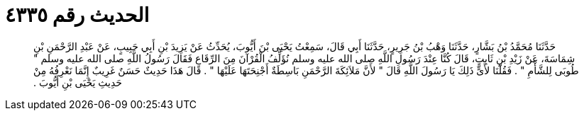 
= الحديث رقم ٤٣٣٥

[quote.hadith]
حَدَّثَنَا مُحَمَّدُ بْنُ بَشَّارٍ، حَدَّثَنَا وَهْبُ بْنُ جَرِيرٍ، حَدَّثَنَا أَبِي قَالَ، سَمِعْتُ يَحْيَى بْنَ أَيُّوبَ، يُحَدِّثُ عَنْ يَزِيدَ بْنِ أَبِي حَبِيبٍ، عَنْ عَبْدِ الرَّحْمَنِ بْنِ شِمَاسَةَ، عَنْ زَيْدِ بْنِ ثَابِتٍ، قَالَ كُنَّا عِنْدَ رَسُولِ اللَّهِ صلى الله عليه وسلم نُؤَلِّفُ الْقُرْآنَ مِنَ الرِّقَاعِ فَقَالَ رَسُولُ اللَّهِ صلى الله عليه وسلم ‏"‏ طُوبَى لِلشَّأْمِ ‏"‏ ‏.‏ فَقُلْنَا لأَىٍّ ذَلِكَ يَا رَسُولَ اللَّهِ قَالَ ‏"‏ لأَنَّ مَلاَئِكَةَ الرَّحْمَنِ بَاسِطَةٌ أَجْنِحَتَهَا عَلَيْهَا ‏"‏ ‏.‏ قَالَ هَذَا حَدِيثٌ حَسَنٌ غَرِيبٌ إِنَّمَا نَعْرِفُهُ مِنْ حَدِيثِ يَحْيَى بْنِ أَيُّوبَ ‏.‏